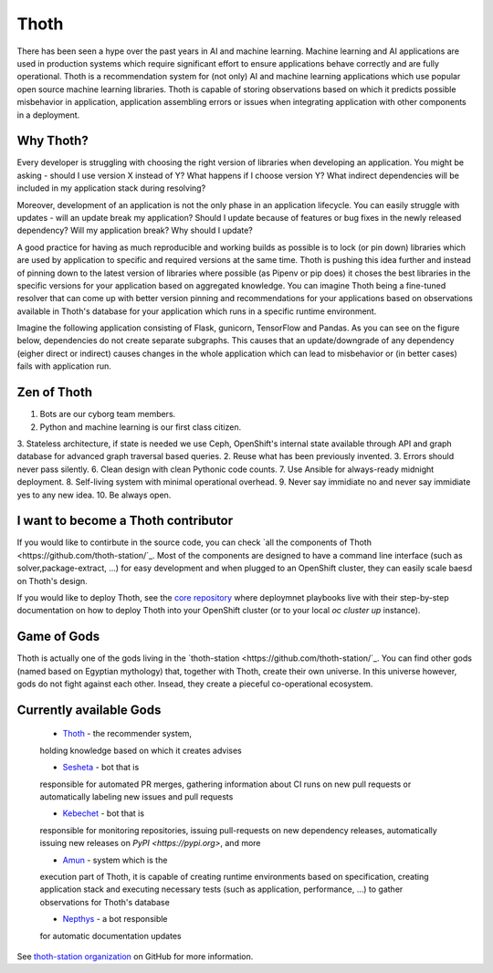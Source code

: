 Thoth
=====

There has been seen a hype over the past years in AI and machine learning.
Machine learning and AI applications are used in production systems which
require significant effort to ensure applications behave correctly and are
fully operational. Thoth is a recommendation system for (not only) AI and
machine learning applications which use popular open source machine learning
libraries. Thoth is capable of storing observations based on which it
predicts possible misbehavior in application, application assembling errors or
issues when integrating application with other components in a deployment.

Why Thoth?
##########

Every developer is struggling with choosing the right version of libraries
when developing an application. You might be asking - should I use version X
instead of Y? What happens if I choose version Y? What indirect dependencies
will be included in my application stack during resolving?

Moreover, development of an application is not the only phase in an
application lifecycle. You can easily struggle with updates - will an update
break my application? Should I update because of features or bug fixes in the
newly released dependency? Will my application break? Why should I update?

A good practice for having as much reproducible and working builds as
possible is to lock (or pin down) libraries which are used by application to
specific and required versions at the same time. Thoth is pushing this idea
further and instead of pinning down to the latest version of libraries where
possible (as Pipenv or pip does) it choses the best libraries in the specific
versions for your application based on aggregated knowledge. You can imagine
Thoth being a fine-tuned resolver that can come up with better version
pinning and recommendations for your applications based on observations
available in Thoth's database for your application which runs in a specific
runtime environment.

Imagine the following application consisting of Flask, gunicorn, TensorFlow
and Pandas. As you can see on the figure below, dependencies do not create
separate subgraphs. This causes that an update/downgrade of any
dependency (eigher direct or indirect) causes changes in the whole
application which can lead to misbehavior or (in better cases) fails with
application run.

.. figure:: https://raw.githubusercontent.com/thoth-station/thoth/master/fig/dependencies.png
   :alt: Interaction of application dependencies.
   :align: center


Zen of Thoth
############

1. Bots are our cyborg team members.
2. Python and machine learning is our first class citizen.
3. Stateless architecture, if state is needed we use Ceph, OpenShift's
internal state available through API and graph database for advanced graph
traversal based queries.
2. Reuse what has been previously invented.
3. Errors should never pass silently.
6. Clean design with clean Pythonic code counts.
7. Use Ansible for always-ready midnight deployment.
8. Self-living system with minimal operational overhead.
9. Never say immidiate no and never say immidiate yes to any new idea.
10. Be always open.

I want to become a Thoth contributor
####################################

If you would like to contirbute in the source code, you can check `all the
components of Thoth <https://github.com/thoth-station/`_. Most of the
components are designed to have a command line interface (such as
solver,package-extract, ...) for easy development and when plugged to an
OpenShift cluster, they can easily scale baesd on Thoth's design.

If you would like to deploy Thoth, see the `core repository
<https://github.com/thoth-station/core>`_ where deploymnet playbooks live
with their step-by-step documentation on how to deploy Thoth into your
OpenShift cluster (or to your local `oc cluster up` instance).

Game of Gods
############

Thoth is actually one of the gods living in the `thoth-station
<https://github.com/thoth-station/`_. You can find other gods (named based on
Egyptian mythology) that, together with Thoth, create their own universe. In
this universe however, gods do not fight against each other. Insead, they
create a pieceful co-operational ecosystem.

Currently available Gods
#########################

 * `Thoth <https://github.com/thoth-station/core>`_ - the recommender system,
 holding knowledge based on which it creates advises
 
 * `Sesheta <https://github.com/thoth-station/sesheta>`_ - bot that is
 responsible for automated PR merges, gathering information about CI runs on
 new pull requests or automatically labeling new issues and pull requests
 
 * `Kebechet <https://github.com/thoth-station/kebechet>`_ - bot that is
 responsible for monitoring repositories, issuing pull-requests on new
 dependency releases, automatically issuing new releases on `PyPI
 <https://pypi.org>`, and more

 * `Amun <https://github.com/thoth-station/amun-api>`_ - system which is the
 execution part of Thoth, it is capable of creating runtime environments based
 on specification, creating application stack and executing necessary tests
 (such as application, performance, ...) to gather observations for Thoth's
 database

 * `Nepthys <https://github.com/thoth-station/nepthys>`_ - a bot responsible
 for automatic documentation updates
 
See `thoth-station organization <https://github.com/thoth-station/>`_ on
GitHub for more information.
